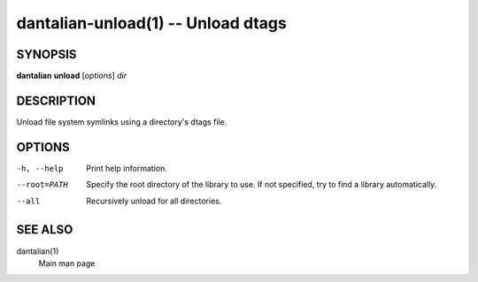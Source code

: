 dantalian-unload(1) -- Unload dtags
===================================

SYNOPSIS
--------

**dantalian** **unload** [*options*] *dir*

DESCRIPTION
-----------

Unload file system symlinks using a directory's dtags file.

OPTIONS
-------

-h, --help   Print help information.
--root=PATH  Specify the root directory of the library to use.  If not
             specified, try to find a library automatically.
--all        Recursively unload for all directories.

SEE ALSO
--------

dantalian(1)
    Main man page

